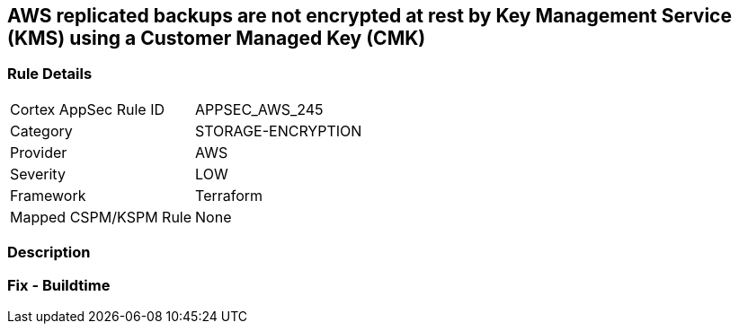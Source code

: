 == AWS replicated backups are not encrypted at rest by Key Management Service (KMS) using a Customer Managed Key (CMK)


=== Rule Details

[cols="1,3"]
|===
|Cortex AppSec Rule ID |APPSEC_AWS_245
|Category |STORAGE-ENCRYPTION
|Provider |AWS
|Severity |LOW
|Framework |Terraform
|Mapped CSPM/KSPM Rule |None
|===


=== Description


=== Fix - Buildtime
